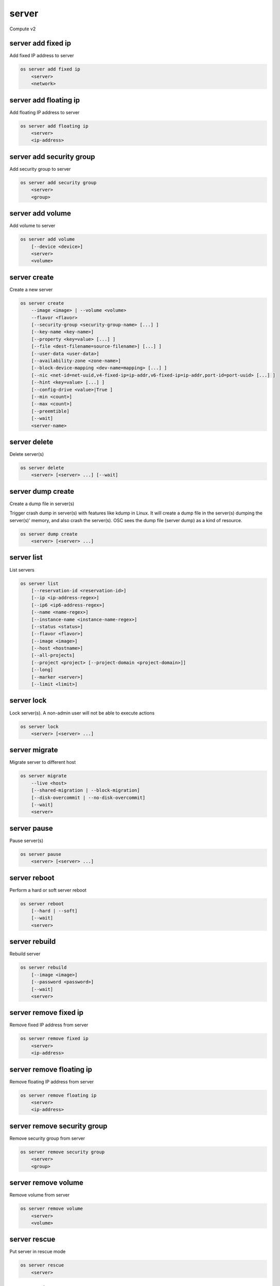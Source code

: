 ======
server
======

Compute v2

server add fixed ip
-------------------

Add fixed IP address to server

.. program:: server add fixed ip
.. code:: bash

    os server add fixed ip
        <server>
        <network>

.. describe:: <server>

    Server (name or ID) to receive the fixed IP address

.. describe:: <network>

    Network (name or ID) to allocate the fixed IP address from

server add floating ip
----------------------

Add floating IP address to server

.. program:: server add floating ip
.. code:: bash

    os server add floating ip
        <server>
        <ip-address>

.. describe:: <server>

    Server (name or ID) to receive the floating IP address

.. describe:: <ip-address>

    Floating IP address (IP address only) to assign to server

server add security group
-------------------------

Add security group to server

.. program:: server add security group
.. code:: bash

    os server add security group
        <server>
        <group>

.. describe:: <server>

    Server (name or ID)

.. describe:: <group>

    Security group to add (name or ID)

server add volume
-----------------

Add volume to server

.. program:: server add volume
.. code:: bash

    os server add volume
        [--device <device>]
        <server>
        <volume>

.. option:: --device <device>

    Server internal device name for volume

.. describe:: <server>

    Server (name or ID)

.. describe:: <volume>

    Volume to add (name or ID)

server create
-------------

Create a new server

.. program:: server create
.. code:: bash

    os server create
        --image <image> | --volume <volume>
        --flavor <flavor>
        [--security-group <security-group-name> [...] ]
        [--key-name <key-name>]
        [--property <key=value> [...] ]
        [--file <dest-filename=source-filename>] [...] ]
        [--user-data <user-data>]
        [--availability-zone <zone-name>]
        [--block-device-mapping <dev-name=mapping> [...] ]
        [--nic <net-id=net-uuid,v4-fixed-ip=ip-addr,v6-fixed-ip=ip-addr,port-id=port-uuid> [...] ]
        [--hint <key=value> [...] ]
        [--config-drive <value>|True ]
        [--min <count>]
        [--max <count>]
        [--preemtible]
        [--wait]
        <server-name>

.. option:: --image <image>

    Create server from this image (name or ID)

.. option:: --volume <volume>

    Create server from this volume (name or ID)

.. option:: --flavor <flavor>

    Create server with this flavor (name or ID)

.. option:: --security-group <security-group-name>

    Security group to assign to this server (name or ID)
    (repeat option to set multiple groups)

.. option:: --key-name <key-name>

    Keypair to inject into this server (optional extension)

.. option:: --property <key=value>

    Set a property on this server
    (repeat option to set multiple values)

.. option:: --file <dest-filename=source-filename>

    File to inject into image before boot
    (repeat option to set multiple files)

.. option:: --user-data <user-data>

    User data file to serve from the metadata server

.. option:: --availability-zone <zone-name>

    Select an availability zone for the server

.. option:: --block-device-mapping <dev-name=mapping>

    Map block devices; map is <id>:<type>:<size(GB)>:<delete_on_terminate> (optional extension)

.. option:: --nic <net-id=net-uuid,v4-fixed-ip=ip-addr,v6-fixed-ip=ip-addr,port-id=port-uuid>

    Create a NIC on the server. Specify option multiple times to create
    multiple NICs. Either net-id or port-id must be provided, but not both.
    net-id: attach NIC to network with this UUID,
    port-id: attach NIC to port with this UUID,
    v4-fixed-ip: IPv4 fixed address for NIC (optional),
    v6-fixed-ip: IPv6 fixed address for NIC (optional).

.. option:: --hint <key=value>

    Hints for the scheduler (optional extension)

.. option:: --config-drive <config-drive-volume>|True

    Use specified volume as the config drive, or 'True' to use an ephemeral drive

.. option:: --min <count>

    Minimum number of servers to launch (default=1)

.. option:: --max <count>

    Maximum number of servers to launch (default=1)

.. option:: --preemptible

    Indicates that the requested instance is preemptible

.. option:: --wait

    Wait for build to complete

.. describe:: <server-name>

    New server name

server delete
-------------

Delete server(s)

.. program:: server delete
.. code:: bash

    os server delete
        <server> [<server> ...] [--wait]

.. option:: --wait

    Wait for delete to complete

.. describe:: <server>

    Server(s) to delete (name or ID)

server dump create
------------------
Create a dump file in server(s)

Trigger crash dump in server(s) with features like kdump in Linux. It will
create a dump file in the server(s) dumping the server(s)' memory, and also
crash the server(s). OSC sees the dump file (server dump) as a kind of
resource.

.. program:: server dump create
.. code:: bash

    os server dump create
        <server> [<server> ...]

.. describe:: <server>

    Server(s) to create dump file (name or ID)

server list
-----------

List servers

.. code:: bash

    os server list
        [--reservation-id <reservation-id>]
        [--ip <ip-address-regex>]
        [--ip6 <ip6-address-regex>]
        [--name <name-regex>]
        [--instance-name <instance-name-regex>]
        [--status <status>]
        [--flavor <flavor>]
        [--image <image>]
        [--host <hostname>]
        [--all-projects]
        [--project <project> [--project-domain <project-domain>]]
        [--long]
        [--marker <server>]
        [--limit <limit>]

.. option:: --reservation-id <reservation-id>

    Only return instances that match the reservation

.. option:: --ip <ip-address-regex>

    Regular expression to match IP addresses

.. option:: --ip6 <ip-address-regex>

    Regular expression to match IPv6 addresses

.. option:: --name <name-regex>

    Regular expression to match names

.. option:: --instance-name <server-name-regex>

    Regular expression to match instance name (admin only)

.. option:: --status <status>

    Search by server status

.. option:: --flavor <flavor>

    Search by flavor (name or ID)

.. option:: --image <image>

    Search by image (name or ID)

.. option:: --host <hostname>

    Search by hostname

.. option:: --all-projects

    Include all projects (admin only)

.. option:: --project <project>

    Search by project (admin only) (name or ID)

.. option:: --project-domain <project-domain>

    Domain the project belongs to (name or ID).
    This can be used in case collisions between project names exist.

.. option:: --user <user>

    Search by user (admin only) (name or ID)

.. option:: --user-domain <user-domain>

    Domain the user belongs to (name or ID).
    This can be used in case collisions between user names exist.

.. option:: --long

    List additional fields in output

.. option:: --marker <server>

    The last server (name or ID) of the previous page. Display list of servers
    after marker. Display all servers if not specified.

.. option:: --limit <limit>

    Maximum number of servers to display. If limit equals -1, all servers will
    be displayed. If limit is greater than 'osapi_max_limit' option of Nova
    API, 'osapi_max_limit' will be used instead.

server lock
-----------

Lock server(s). A non-admin user will not be able to execute actions

.. program:: server lock
.. code:: bash

    os server lock
        <server> [<server> ...]

.. describe:: <server>

    Server(s) to lock (name or ID)

server migrate
--------------

Migrate server to different host

.. program:: server migrate
.. code:: bash

    os server migrate
        --live <host>
        [--shared-migration | --block-migration]
        [--disk-overcommit | --no-disk-overcommit]
        [--wait]
        <server>

.. option:: --live <hostname>

    Target hostname

.. option:: --shared-migration

    Perform a shared live migration (default)

.. option:: --block-migration

    Perform a block live migration

.. option:: --disk-overcommit

    Allow disk over-commit on the destination host

.. option:: --no-disk-overcommit

    Do not over-commit disk on the destination host (default)

.. option:: --wait

    Wait for resize to complete

.. describe:: <server>

    Server to migrate (name or ID)

server pause
------------

Pause server(s)

.. program:: server pause
.. code:: bash

    os server pause
        <server> [<server> ...]

.. describe:: <server>

    Server(s) to pause (name or ID)

server reboot
-------------

Perform a hard or soft server reboot

.. program:: server reboot
.. code:: bash

    os server reboot
        [--hard | --soft]
        [--wait]
        <server>

.. option:: --hard

    Perform a hard reboot

.. option:: --soft

    Perform a soft reboot

.. option:: --wait

    Wait for reboot to complete

.. describe:: <server>

    Server (name or ID)

server rebuild
--------------

Rebuild server

.. program:: server rebuild
.. code:: bash

    os server rebuild
        [--image <image>]
        [--password <password>]
        [--wait]
        <server>

.. option:: --image <image>

    Recreate server from the specified image (name or ID). Defaults to the
    currently used one.

.. option:: --password <password>

    Set the password on the rebuilt instance

.. option:: --wait

    Wait for rebuild to complete

.. describe:: <server>

    Server (name or ID)

server remove fixed ip
----------------------

Remove fixed IP address from server

.. program:: server remove fixed ip
.. code:: bash

    os server remove fixed ip
        <server>
        <ip-address>

.. describe:: <server>

    Server (name or ID) to remove the fixed IP address from

.. describe:: <ip-address>

    Fixed IP address (IP address only) to remove from the server

server remove floating ip
-------------------------

Remove floating IP address from server

.. program:: server remove floating ip
.. code:: bash

    os server remove floating ip
        <server>
        <ip-address>

.. describe:: <server>

    Server (name or ID) to remove the floating IP address from

.. describe:: <ip-address>

    Floating IP address (IP address only) to remove from server

server remove security group
----------------------------

Remove security group from server

.. program:: server remove security group
.. code:: bash

    os server remove security group
        <server>
        <group>

.. describe:: <server>

    Name or ID of server to use

.. describe:: <group>

    Name or ID of security group to remove from server

server remove volume
--------------------

Remove volume from server

.. program:: server remove volume
.. code:: bash

    os server remove volume
        <server>
        <volume>

.. describe:: <server>

    Server (name or ID)

.. describe:: <volume>

    Volume to remove (name or ID)

server rescue
-------------

Put server in rescue mode

.. program:: server rescue
.. code:: bash

    os server rescue
        <server>

.. describe:: <server>

    Server (name or ID)

server resize
-------------

Scale server to a new flavor

.. program:: server resize
.. code:: bash

    os server resize
        --flavor <flavor>
        [--wait]
        <server>

    os server resize
        --confirm | --revert
        <server>

.. option:: --flavor <flavor>

    Resize server to specified flavor

.. option:: --confirm

    Confirm server resize is complete

.. option:: --revert

    Restore server state before resize

.. option:: --wait

    Wait for resize to complete

.. describe:: <server>

    Server (name or ID)

A resize operation is implemented by creating a new server and copying
the contents of the original disk into a new one.  It is also a two-step
process for the user: the first is to perform the resize, the second is
to either confirm (verify) success and release the old server, or to declare
a revert to release the new server and restart the old one.

server restore
--------------

Restore server(s) from soft-deleted state

.. program:: server restore
.. code:: bash

    os server restore
        <server> [<server> ...]

.. describe:: <server>

    Server(s) to restore (name or ID)

server resume
-------------

Resume server(s)

.. program:: server resume
.. code:: bash

    os server resume
        <server> [<server> ...]

.. describe:: <server>

    Server(s) to resume (name or ID)

server set
----------

Set server properties

.. program:: server set
.. code:: bash

    os server set
        --name <new-name>
        --property <key=value>
        [--property <key=value>] ...
        --root-password
        --state <state>
        <server>

.. option:: --name <new-name>

    New server name

.. option:: --root-password

    Set new root password (interactive only)

.. option:: --property <key=value>

    Property to add/change for this server
    (repeat option to set multiple properties)

.. option:: --state <state>

    New server state (valid value: active, error)

.. describe:: <server>

    Server (name or ID)

server shelve
-------------

Shelve server(s)

.. program:: server shelve
.. code:: bash

    os server shelve
        <server> [<server> ...]

.. describe:: <server>

    Server(s) to shelve (name or ID)

server show
-----------

Show server details

.. program:: server show
.. code:: bash

    os server show
        [--diagnostics]
        <server>

.. option:: --diagnostics

    Display server diagnostics information

.. describe:: <server>

    Server (name or ID)

server ssh
----------

SSH to server

.. program:: server ssh
.. code:: bash

    os server ssh
        [--login <login-name>]
        [--port <port>]
        [--identity <keyfile>]
        [--option <config-options>]
        [--public | --private | --address-type <address-type>]
        <server>

.. option:: --login <login-name>

    Login name (ssh -l option)

.. option:: --port <port>

    Destination port (ssh -p option)

.. option:: --identity <keyfile>

    Private key file (ssh -i option)

.. option:: --option <config-options>

    Options in ssh_config(5) format (ssh -o option)

.. option:: --public

    Use public IP address

.. option:: --private

    Use private IP address

.. option:: --address-type <address-type>

    Use other IP address (public, private, etc)

.. describe:: <server>

    Server (name or ID)

server start
------------

Start server(s)

.. program:: server start
.. code:: bash

    os server start
        <server> [<server> ...]

.. describe:: <server>

    Server(s) to start (name or ID)

server stop
-----------

Stop server(s)

.. program:: server stop
.. code:: bash

    os server stop
        <server> [<server> ...]

.. describe:: <server>

    Server(s) to stop (name or ID)

server suspend
--------------

Suspend server(s)

.. program:: server suspend
.. code:: bash

    os server suspend
        <server> [<server> ...]

.. describe:: <server>

    Server(s) to suspend (name or ID)

server unlock
-------------

Unlock server(s)

.. program:: server unlock
.. code:: bash

    os server unlock
        <server> [<server> ...]

.. describe:: <server>

    Server(s) to unlock (name or ID)

server unpause
--------------

Unpause server(s)

.. program:: server unpause
.. code:: bash

    os server unpause
        <server> [<server> ...]

.. describe:: <server>

   Server(s) to unpause (name or ID)

server unrescue
---------------

Restore server from rescue mode

.. program:: server unrescue
.. code:: bash

    os server unrescue
        <server>

.. describe:: <server>

    Server (name or ID)

server unset
------------

Unset server properties

.. program:: server unset
.. code:: bash

    os server unset
        --property <key>
        [--property <key>] ...
        <server>

.. option:: --property <key>

    Property key to remove from server
    (repeat option to remove multiple values)

.. describe:: <server>

    Server (name or ID)

server unshelve
---------------

Unshelve server(s)

.. program:: server unshelve
.. code:: bash

    os server unshelve
        <server> [<server> ...]

.. describe:: <server>

    Server(s) to unshelve (name or ID)
